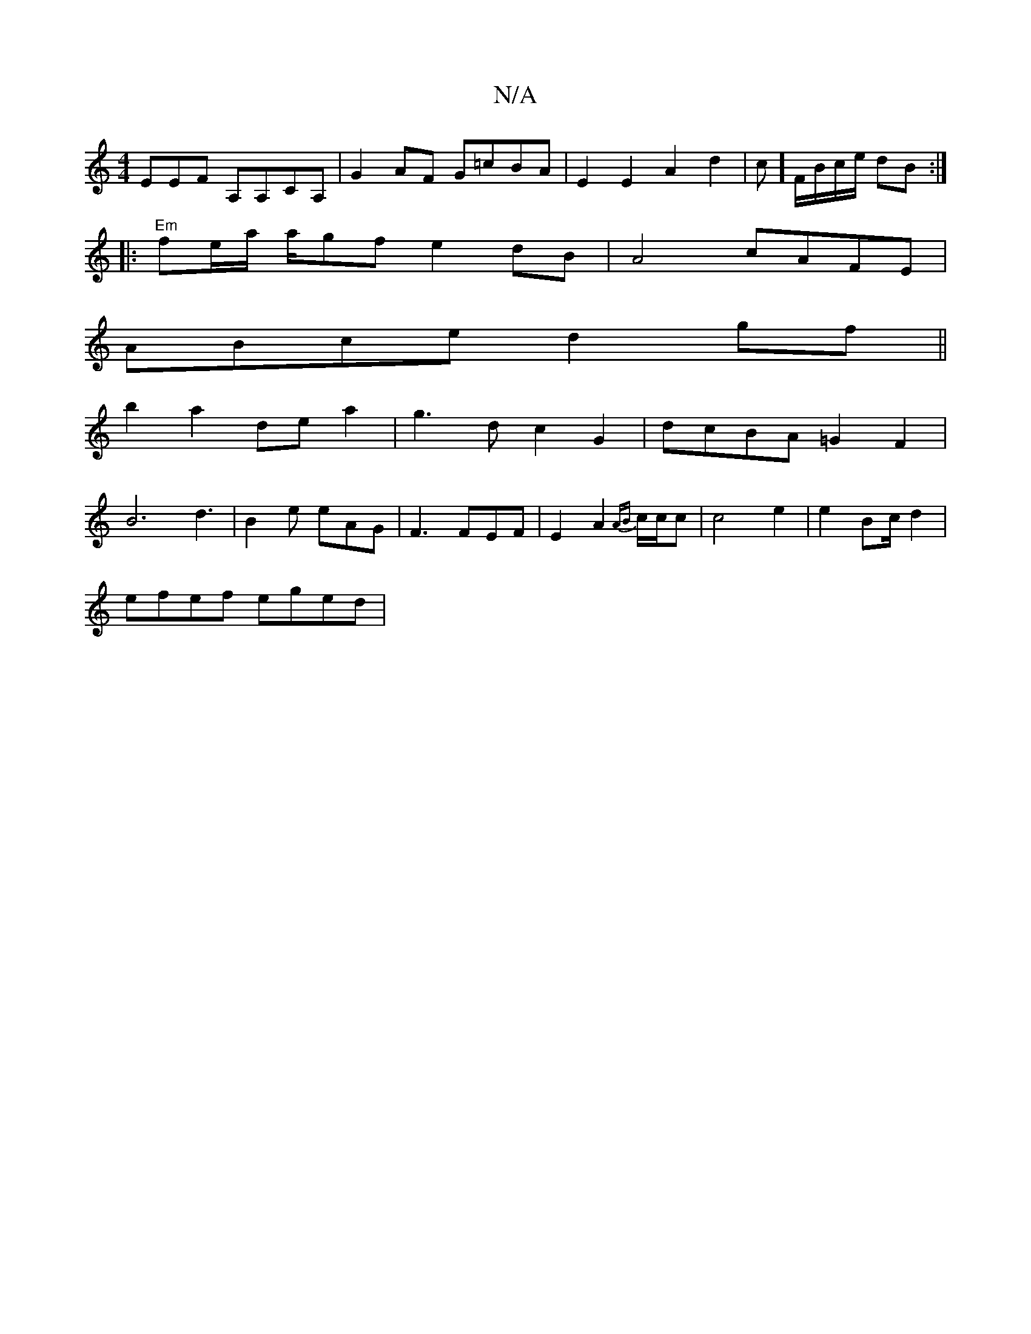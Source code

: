 X:1
T:N/A
M:4/4
R:N/A
K:Cmajor
EEF A,A,CA,|G2AF G=cBA|E2 E2 A2d2|c] F/B/c/e/ dB :|
|:"Em"fe/2a/2 a/2gf e2 dB|A4 cAFE|
ABce d2gf||
b2 a2 dea2|g3 d c2 G2|dcBA =G2 F2|
B6-d3|B2e eAG|F3 FEF|E2A2 {AB}c/c/c | c4 e2 | e2 Bc/d2|
efef eged|